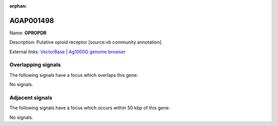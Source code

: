 :orphan:

AGAP001498
=============



Name: **GPROPDR**

Description: Putative opioid receptor [source:vb community annotation].

External links:
`VectorBase <https://www.vectorbase.org/Anopheles_gambiae/Gene/Summary?g=AGAP001498>`_ |
`Ag1000G genome browser <https://www.malariagen.net/apps/ag1000g/phase1-AR3/index.html?genome_region=2R:5668629-5670745#genomebrowser>`_

Overlapping signals
-------------------

The following signals have a focus which overlaps this gene:



No signals.



Adjacent signals
----------------

The following signals have a focus which occurs within 50 kbp of this gene:



No signals.


